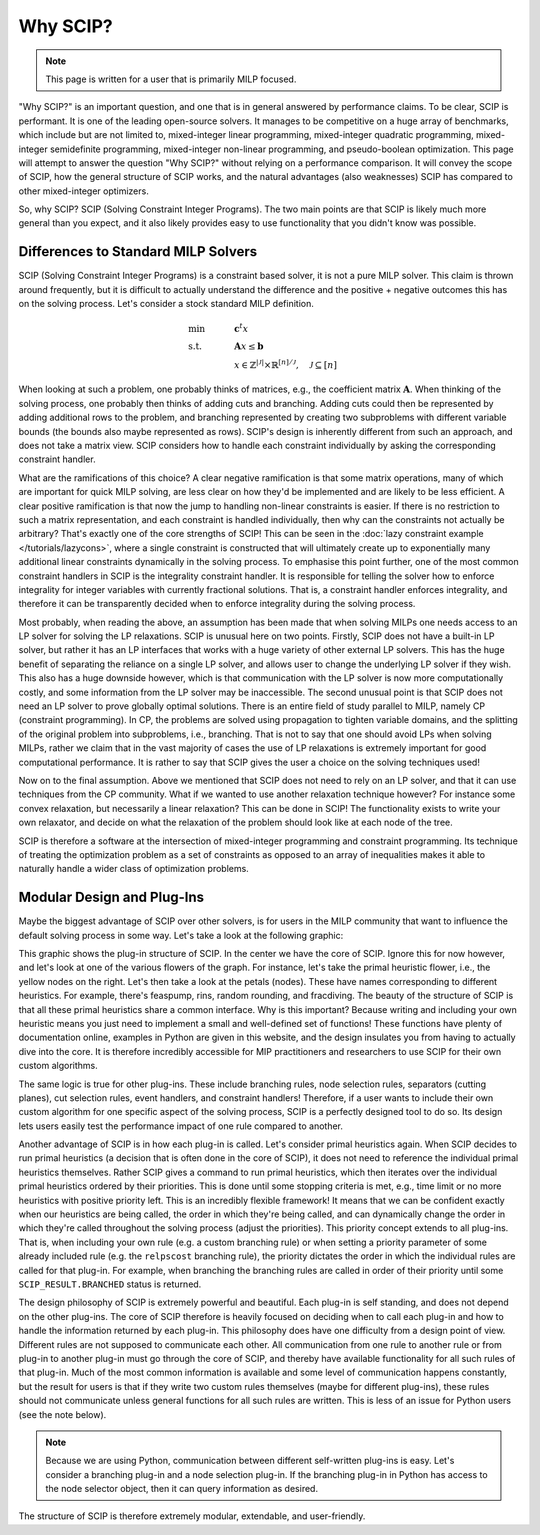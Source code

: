 ###########
Why SCIP?
###########

.. note:: This page is written for a user that is primarily MILP focused.

"Why SCIP?" is an important question, and one that is in general answered by performance claims.
To be clear, SCIP is performant. It is one of the leading open-source solvers.
It manages to be competitive on a huge array of benchmarks, which include but are not limited to,
mixed-integer linear programming, mixed-integer quadratic programming, mixed-integer semidefinite
programming, mixed-integer non-linear programming, and pseudo-boolean optimization.
This page will attempt to answer the question "Why SCIP?" without relying on a performance comparison.
It will convey the scope of SCIP, how the general structure of SCIP works,
and the natural advantages (also weaknesses) SCIP has compared to other mixed-integer optimizers.

So, why SCIP? SCIP (Solving Constraint Integer Programs). The two main points are that SCIP is likely
much more general than you expect, and it also likely provides easy to use functionality
that you didn't know was possible.

Differences to Standard MILP Solvers
====================================

SCIP (Solving Constraint Integer Programs) is a constraint based solver, it is not a pure MILP solver.
This claim is thrown around frequently, but it is difficult to actually understand the difference and
the positive + negative outcomes this has on the solving process.
Let's consider a stock standard MILP definition.

.. math::

    &\text{min} & \quad &\mathbf{c}^{t}x \\
    &\text{s.t.} & & \mathbf{A}x \leq \mathbf{b} \\
    & & & x \in \mathbb{Z}^{|\mathcal{J}|} \times \mathbb{R}^{[n] / \mathcal{J}}, \quad \mathcal{J} \subseteq [n]

When looking at such a problem, one probably thinks of matrices, e.g., the coefficient matrix :math:`\mathbf{A}`.
When thinking of the solving process, one probably then thinks of adding cuts and branching. Adding cuts could then
be represented by adding additional rows to the problem, and branching represented by creating two subproblems
with different variable bounds (the bounds also maybe represented as rows). SCIP's design is inherently different
from such an approach, and does not take a matrix view.
SCIP considers how to handle each constraint individually by asking the corresponding constraint handler.

What are the ramifications of this choice? A clear negative ramification is that some matrix operations, many of which
are important for quick MILP solving, are less clear on how they'd be implemented and are likely to be less efficient.
A clear positive ramification is that now the jump to handling non-linear constraints is easier.
If there is no restriction to such a matrix representation, and each constraint is handled individually,
then why can the constraints not actually be arbitrary? That's exactly one of the core strengths of SCIP!
This can be seen in the :doc:`lazy constraint example </tutorials/lazycons>`, where a single constraint
is constructed that will ultimately create up to exponentially many additional linear constraints
dynamically in the solving process. To emphasise this point further, one of the most common
constraint handlers in SCIP is the integrality constraint handler.
It is responsible for telling the solver how to enforce integrality for integer variables with currently
fractional solutions. That is, a constraint handler enforces integrality, and therefore it can be transparently
decided when to enforce integrality during the solving process.

Most probably, when reading the above, an assumption has been made that when solving MILPs one needs access
to an LP solver for solving the LP relaxations. SCIP is unusual here on two points. Firstly, SCIP
does not have a built-in LP solver, but rather it has an LP interfaces that works with a huge variety of
other external LP solvers. This has the huge benefit of separating the reliance on a single LP solver,
and allows user to change the underlying LP solver if they wish. This also has a huge downside however,
which is that communication with the LP solver is now more computationally costly, and some information from the
LP solver may be inaccessible. The second unusual point is that SCIP does not need an LP solver to
prove globally optimal solutions. There is an entire field of study parallel to MILP, namely CP
(constraint programming). In CP, the problems are solved using propagation to tighten variable domains,
and the splitting of the original problem into subproblems, i.e., branching.
That is not to say that one should avoid LPs when solving MILPs, rather we claim that in the vast majority of cases
the use of LP relaxations is extremely important for good computational performance.
It is rather to say that SCIP gives the user a choice on the solving techniques used!

Now on to the final assumption. Above we mentioned that SCIP does not need to rely on an LP solver, and that
it can use techniques from the CP community. What if we wanted to use another relaxation technique however?
For instance some convex relaxation, but necessarily a linear relaxation? This can be done in SCIP!
The functionality exists to write your own relaxator, and decide on what the relaxation of the problem should
look like at each node of the tree.

SCIP is therefore a software at the intersection of mixed-integer programming and constraint programming.
Its technique of treating the optimization problem as a set of constraints as opposed to an array of
inequalities makes it able to naturally handle a wider class of optimization problems.


Modular Design and Plug-Ins
===========================

Maybe the biggest advantage of SCIP over other solvers, is for users in the MILP community that
want to influence the default solving process in some way. Let's take a look at the following graphic:

.. image:: _static/scip_structure_landscape-compressed.png
  :width: 600
  :align: center
  :alt: SCIP Plug-In Flower structure. Each flower is a plugin, with specific algorithms being petals.

This graphic shows the plug-in structure of SCIP. In the center we have the core of SCIP. Ignore this for now
however, and let's look at one of the various flowers of the graph. For instance, let's take
the primal heuristic flower, i.e., the yellow nodes on the right. Let's then take a look at the petals
(nodes). These have names corresponding to different heuristics. For example, there's feaspump, rins,
random rounding, and fracdiving. The beauty of the structure of SCIP is that all these primal heuristics
share a common interface. Why is this important? Because writing and including your own heuristic means
you just need to implement a small and well-defined set of functions! These functions have plenty of
documentation online, examples in Python are given in this website, and the design insulates you
from having to actually dive into the core. It is therefore incredibly accessible for MIP practitioners
and researchers to use SCIP for their own custom algorithms.

The same logic is true for other plug-ins. These include branching rules, node selection rules,
separators (cutting planes), cut selection rules, event handlers, and constraint handlers!
Therefore, if a user wants to include their own custom algorithm for one specific aspect of the solving
process, SCIP is a perfectly designed tool to do so. Its design lets users easily test the
performance impact of one rule compared to another.

Another advantage of SCIP is in how each plug-in is called. Let's consider primal heuristics again.
When SCIP decides to run primal heuristics (a decision that is often done in the core of SCIP),
it does not need to reference the individual primal heuristics themselves.
Rather SCIP gives a command to run primal heuristics, which then iterates over
the individual primal heuristics ordered by their priorities. This is done until some stopping criteria
is met, e.g., time limit or no more heuristics with positive priority left.
This is an incredibly flexible framework! It means that we can be confident exactly when our
heuristics are being called, the order in which they're being called, and can dynamically
change the order in which they're called throughout the solving process (adjust the priorities).
This priority concept extends to all plug-ins. That is, when including your own rule (e.g. a custom branching rule)
or when setting a priority parameter of some already included rule (e.g. the ``relpscost`` branching rule),
the priority dictates the order in which the individual rules are called for that plug-in.
For example, when branching the branching rules are called in order of their priority until some
``SCIP_RESULT.BRANCHED`` status is returned.

The design philosophy of SCIP is extremely powerful and beautiful. Each plug-in is self standing,
and does not depend on the other plug-ins. The core of SCIP therefore is heavily focused
on deciding when to call each plug-in and how to handle the information returned by each plug-in.
This philosophy does have one difficulty from a design point of view. Different rules are not
supposed to communicate each other. All communication from one rule to another rule or from plug-in to
another plug-in must go through the core of SCIP, and thereby have available functionality for all such rules
of that plug-in. Much of the most common information is available and some level of communication
happens constantly, but the result for users is that if they write two custom rules themselves
(maybe for different plug-ins), these rules should not communicate unless general functions for all
such rules are written. This is less of an issue for Python users (see the note below).

.. note:: Because we are using Python, communication between different self-written plug-ins is easy.
  Let's consider a branching plug-in and a node selection plug-in.
  If the branching plug-in in Python has access to the node selector object, then it can query information
  as desired.

The structure of SCIP is therefore extremely modular, extendable, and user-friendly.
